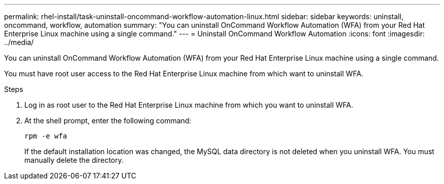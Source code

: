 ---
permalink: rhel-install/task-uninstall-oncommand-workflow-automation-linux.html
sidebar: sidebar
keywords: uninstall, oncommand, workflow, automation
summary: "You can uninstall OnCommand Workflow Automation (WFA) from your Red Hat Enterprise Linux machine using a single command."
---
= Uninstall OnCommand Workflow Automation
:icons: font
:imagesdir: ../media/

[.lead]
You can uninstall OnCommand Workflow Automation (WFA) from your Red Hat Enterprise Linux machine using a single command.

You must have root user access to the Red Hat Enterprise Linux machine from which want to uninstall WFA.

.Steps
. Log in as root user to the Red Hat Enterprise Linux machine from which you want to uninstall WFA.
. At the shell prompt, enter the following command:
+
`rpm -e wfa`
+
If the default installation location was changed, the MySQL data directory is not deleted when you uninstall WFA. You must manually delete the directory.
